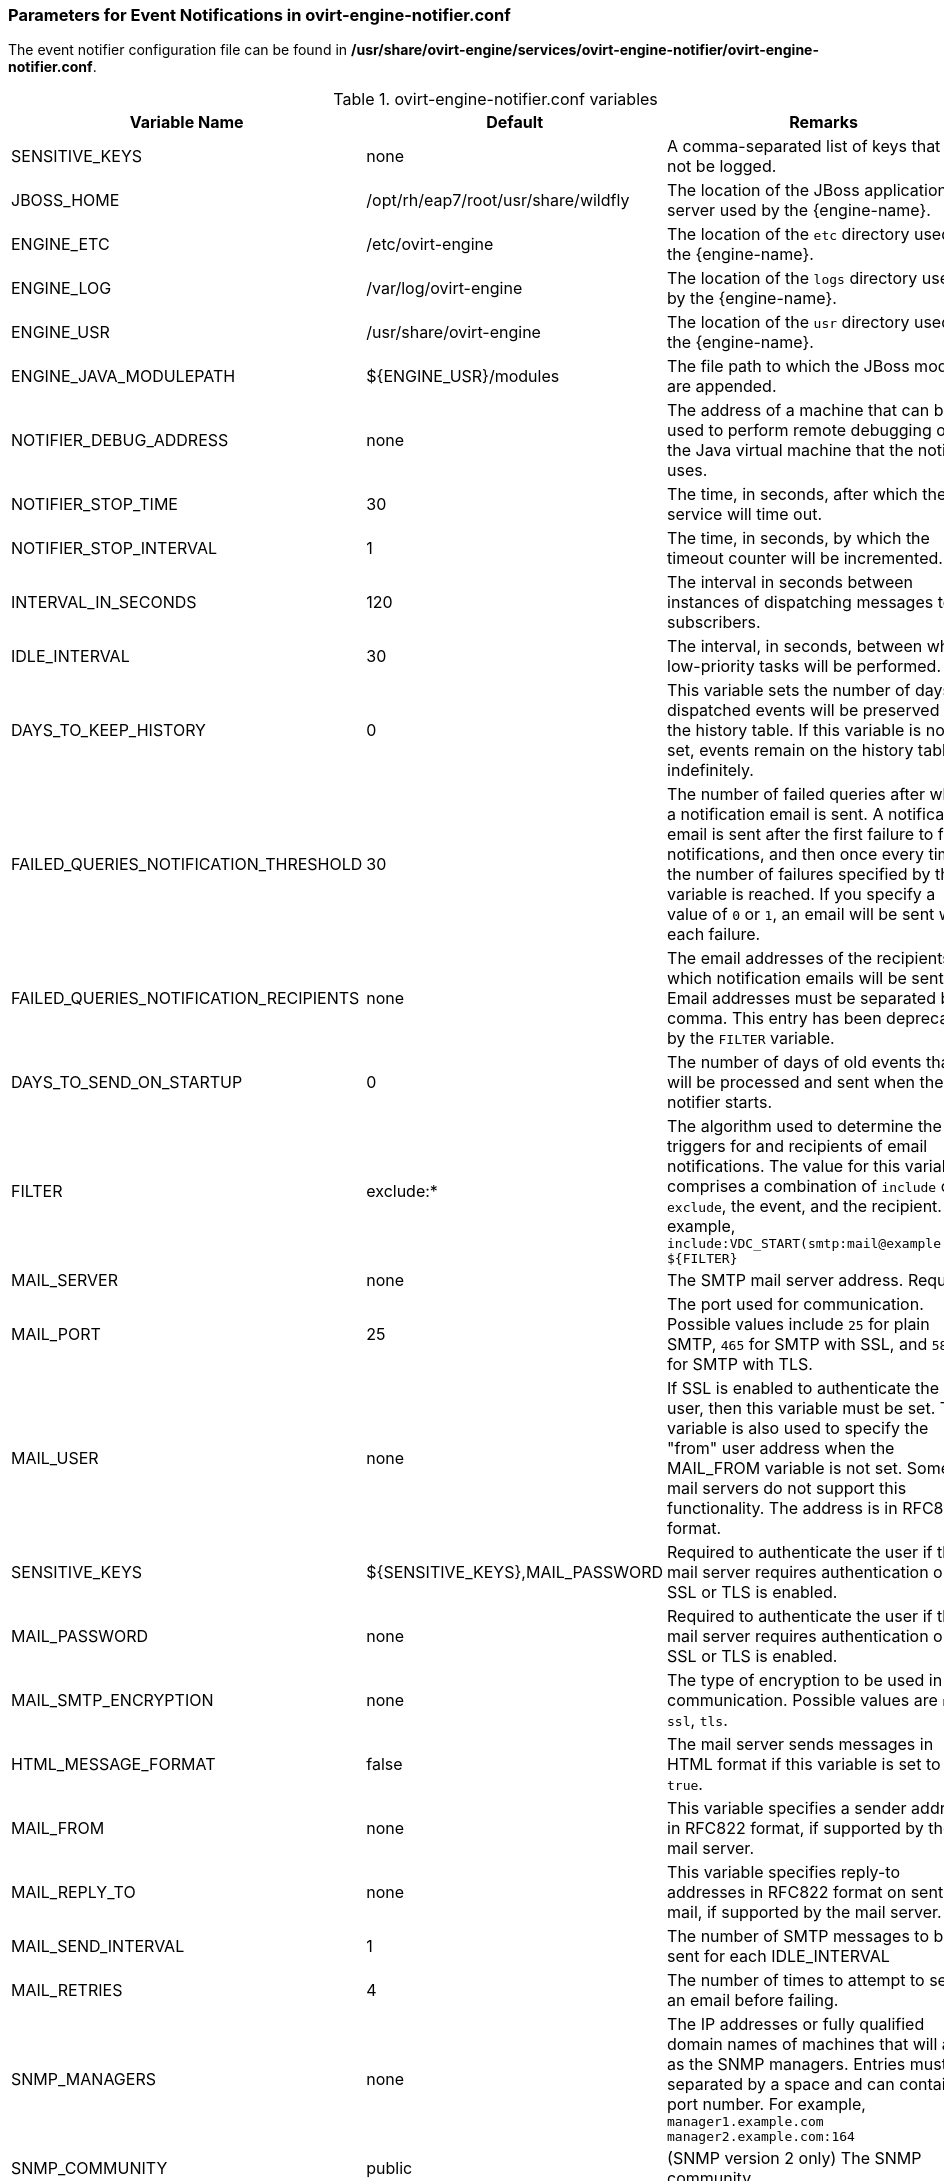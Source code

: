 [[Parameters_for_event_notifications_in_notifier]]
=== Parameters for Event Notifications in ovirt-engine-notifier.conf

The event notifier configuration file can be found in */usr/share/ovirt-engine/services/ovirt-engine-notifier/ovirt-engine-notifier.conf*.

.ovirt-engine-notifier.conf variables
[options="header"]
|===
|Variable Name |Default |Remarks
|SENSITIVE_KEYS |none |A comma-separated list of keys that will not be logged.
|JBOSS_HOME |/opt/rh/eap7/root/usr/share/wildfly |The location of the JBoss application server used by the {engine-name}.
|ENGINE_ETC |/etc/ovirt-engine |The location of the `etc` directory used by the {engine-name}.
|ENGINE_LOG |/var/log/ovirt-engine |The location of the `logs` directory used by the {engine-name}.
|ENGINE_USR |/usr/share/ovirt-engine |The location of the `usr` directory used by the {engine-name}.
|ENGINE_JAVA_MODULEPATH |${ENGINE_USR}/modules |The file path to which the JBoss modules are appended.
|NOTIFIER_DEBUG_ADDRESS |none |The address of a machine that can be used to perform remote debugging of the Java virtual machine that the notifier uses.
|NOTIFIER_STOP_TIME |30 |The time, in seconds, after which the service will time out.
|NOTIFIER_STOP_INTERVAL |1 |The time, in seconds, by which the timeout counter will be incremented.
|INTERVAL_IN_SECONDS |120 |The interval in seconds between instances of dispatching messages to subscribers.
|IDLE_INTERVAL |30 |The interval, in seconds, between which low-priority tasks will be performed.
|DAYS_TO_KEEP_HISTORY |0 |This variable sets the number of days dispatched events will be preserved in the history table. If this variable is not set, events remain on the history table indefinitely.
|FAILED_QUERIES_NOTIFICATION_THRESHOLD |30 |The number of failed queries after which a notification email is sent. A notification email is sent after the first failure to fetch notifications, and then once every time the number of failures specified by this variable is reached. If you specify a value of `0` or `1`, an email will be sent with each failure.
|FAILED_QUERIES_NOTIFICATION_RECIPIENTS |none |The email addresses of the recipients to which notification emails will be sent. Email addresses must be separated by a comma. This entry has been deprecated by the `FILTER` variable.
|DAYS_TO_SEND_ON_STARTUP |0 |The number of days of old events that will be processed and sent when the notifier starts.
|FILTER |exclude:* |The algorithm used to determine the triggers for and recipients of email notifications. The value for this variable comprises a combination of `include` or `exclude`, the event, and the recipient. For example, `include:VDC_START(smtp:mail@example.com) ${FILTER}`
|MAIL_SERVER |none |The SMTP mail server address. Required.
|MAIL_PORT |25 |The port used for communication. Possible values include `25` for plain SMTP, `465` for SMTP with SSL, and `587` for SMTP with TLS.
|MAIL_USER |none |If SSL is enabled to authenticate the user, then this variable must be set. This variable is also used to specify the "from" user address when the MAIL_FROM variable is not set. Some mail servers do not support this functionality. The address is in RFC822 format.
|SENSITIVE_KEYS |${SENSITIVE_KEYS},MAIL_PASSWORD |Required to authenticate the user if the mail server requires authentication or if SSL or TLS is enabled.
|MAIL_PASSWORD |none |Required to authenticate the user if the mail server requires authentication or if SSL or TLS is enabled.
|MAIL_SMTP_ENCRYPTION |none |The type of encryption to be used in communication. Possible values are `none`, `ssl`, `tls`.
|HTML_MESSAGE_FORMAT |false |The mail server sends messages in HTML format if this variable is set to `true`.
|MAIL_FROM |none |This variable specifies a sender address in RFC822 format, if supported by the mail server.
|MAIL_REPLY_TO |none |This variable specifies reply-to addresses in RFC822 format on sent mail, if supported by the mail server.
|MAIL_SEND_INTERVAL |1 |The number of SMTP messages to be sent for each IDLE_INTERVAL
|MAIL_RETRIES |4 |The number of times to attempt to send an email before failing.
|SNMP_MANAGERS |none |The IP addresses or fully qualified domain names of machines that will act as the SNMP managers. Entries must be separated by a space and can contain a port number. For example, `manager1.example.com manager2.example.com:164`
|SNMP_COMMUNITY |public |(SNMP version 2 only) The SNMP community.
|SNMP_OID |1.3.6.1.4.1.2312.13.1.1 |The default trap object identifiers for alerts. All trap types are sent, appended with event information, to the SNMP manager when this OID is defined. Note that changing the default trap prevents generated traps from complying with the {engine-name}'s management information base.
|SNMP_VERSION |2 |Defines which version of SNMP to use. SNMP version 2 and version 3 traps are supported. Possible values: `2` or `3`.
|SNMP_ENGINE_ID |none |(SNMPv3) The {engine-name} ID used for SNMPv3 traps. This ID is a unique identifier for the device that is connected through SNMP.
|SNMP_USERNAME |none |(SNMPv3) The user name used for SNMPv3 traps.
|SNMP_AUTH_PROTOCOL |none |(SNMPv3) The SNMPv3 authorization protocol. Possible values: `MD5`, `SHA`
|SNMP_AUTH_PASSPHRASE |none |(SNMPv3) The passphrase used when SNMP_SECURITY_LEVEL is set to AUTH_NOPRIV and AUTH_PRIV.
|SNMP_PRIVACY_PROTOCOL |none a|(SNMPv3) The SNMPv3 privacy protocol. Possible values: `AES128`, `AES192`, `AES256`
[IMPORTANT]
====
AES192 and AES256 are not defined in RFC3826, so verify that your SNMP server supports those protocols before enabling them.
====
|SNMP_PRIVACY_PASSPHRASE |none |The SNMPv3 privacy passphrase, used when `SNMP_SECURITY_LEVEL` is set to `AUTH_PRIV`.
|SNMP_SECURITY_LEVEL |1 |(SNMPv3) The SNMPv3 security level. Possible values:
* `1` - NOAUTH_NOPRIV
* `2` - AUTH_NOPRIV
* `3` - AUTH_PRIV
|ENGINE_INTERVAL_IN_SECONDS |300 |The interval, in seconds, between monitoring the machine on which the {engine-name} is installed. The interval is measured from the time the monitoring is complete.
|ENGINE_MONITOR_RETRIES |3 |The number of times the notifier attempts to monitor the status of the machine on which the {engine-name} is installed in a given interval after a failure.
|ENGINE_TIMEOUT_IN_SECONDS |30 |The time, in seconds, to wait before the notifier attempts to monitor the status of the machine on which the {engine-name} is installed in a given interval after a failure.
|IS_HTTPS_PROTOCOL |false |This entry must be set to `true` if JBoss is being run in secured mode.
|SSL_PROTOCOL |TLS |The protocol used by JBoss configuration connector when SSL is enabled.
|SSL_IGNORE_CERTIFICATE_ERRORS |false |This value must be set to `true` if JBoss is running in secure mode and SSL errors is to be ignored.
|SSL_IGNORE_HOST_VERIFICATION |false |This value must be set to `true` if JBoss is running in secure mode and host name verification is to be ignored.
|REPEAT_NON_RESPONSIVE_NOTIFICATION |false |This variable specifies whether repeated failure messages will be sent to subscribers if the machine on which the {engine-name} is installed is non-responsive.
|ENGINE_PID |/var/lib/ovirt-engine/ovirt-engine.pid |The path and file name of the PID of the {engine-name}.
|===
